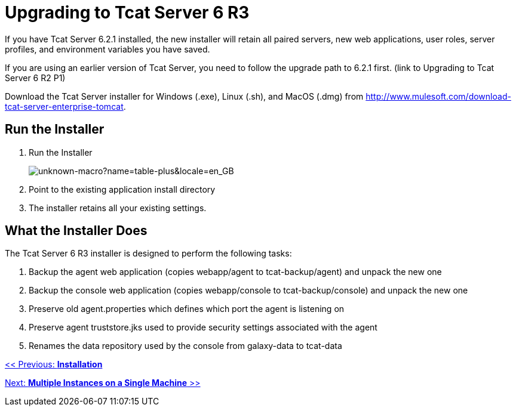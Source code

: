 = Upgrading to Tcat Server 6 R3

If you have Tcat Server 6.2.1 installed, the new installer will retain all paired servers, new web applications, user roles, server profiles, and environment variables you have saved.

If you are using an earlier version of Tcat Server, you need to follow the upgrade path to 6.2.1 first. (link to Upgrading to Tcat Server 6 R2 P1)

Download the Tcat Server installer for Windows (.exe), Linux (.sh), and MacOS (.dmg) from http://www.mulesoft.com/download-tcat-server-enterprise-tomcat.

== Run the Installer

. Run the Installer
+
image:unknown-macro?name=table-plus&locale=en_GB.png[unknown-macro?name=table-plus&locale=en_GB]
+
. Point to the existing application install directory
. The installer retains all your existing settings.

== What the Installer Does

The Tcat Server 6 R3 installer is designed to perform the following tasks:

. Backup the agent web application (copies webapp/agent to tcat-backup/agent) and unpack the new one
. Backup the console web application (copies webapp/console to tcat-backup/console) and unpack the new one
. Preserve old agent.properties which defines which port the agent is listening on
. Preserve agent truststore.jks used to provide security settings associated with the agent
. Renames the data repository used by the console from galaxy-data to tcat-data

link:/docs/display/TCAT/Installation[<< Previous: *Installation*]

link:/docs/display/TCAT/Installing+Multiple+Tcat+Instances+on+a+Single+Machine[Next: *Multiple Instances on a Single Machine* >>]
